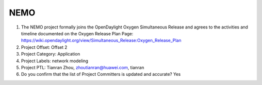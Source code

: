 ====
NEMO
====

1. The NEMO project formally joins the OpenDaylight Oxygen
   Simultaneous Release and agrees to the activities and timeline documented on
   the Oxygen  Release Plan Page:
   https://wiki.opendaylight.org/view/Simultaneous_Release:Oxygen_Release_Plan

2. Project Offset: Offset 2

3. Project Category: Application

4. Project Labels: network modeling

5. Project PTL: Tianran Zhou, zhoutianran@huawei.com, tianran

6. Do you confirm that the list of Project Committers is updated and accurate? Yes
